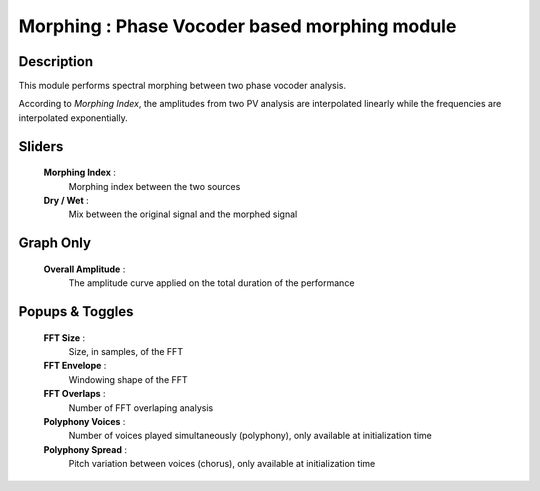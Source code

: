 Morphing : Phase Vocoder based morphing module
==============================================

Description
------------

This module performs spectral morphing between two phase vocoder analysis.

According to `Morphing Index`, the amplitudes from two PV analysis
are interpolated linearly while the frequencies are interpolated
exponentially.

Sliders
--------

    **Morphing Index** : 
        Morphing index between the two sources
    **Dry / Wet** : 
        Mix between the original signal and the morphed signal

Graph Only
-----------

    **Overall Amplitude** : 
        The amplitude curve applied on the total duration of the performance

Popups & Toggles
-----------------

    **FFT Size** : 
        Size, in samples, of the FFT
    **FFT Envelope** : 
        Windowing shape of the FFT
    **FFT Overlaps** : 
        Number of FFT overlaping analysis
    **Polyphony Voices** : 
        Number of voices played simultaneously (polyphony), 
        only available at initialization time
    **Polyphony Spread** : 
        Pitch variation between voices (chorus), 
        only available at initialization time

    